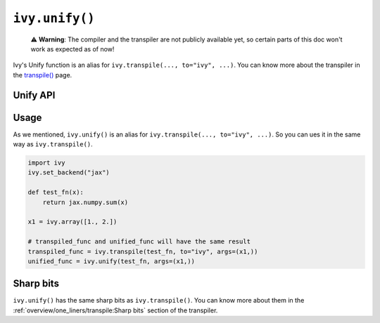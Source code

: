 ``ivy.unify()``
================

..

   ⚠️ **Warning**: The compiler and the transpiler are not publicly available yet, so certain parts of this doc won't work as expected as of now!

Ivy's Unify function is an alias for ``ivy.transpile(..., to="ivy", ...)``. You can know
more about the transpiler in the `transpile() <transpile.rst>`_ page.

Unify API
---------

.. py:function:: ivy.unify(*objs, source = None, args = None, kwargs = None, **transpile_kwargs,)

  Transpiles an object into Ivy code. It's an alias to
  ``ivy.transpile(..., to="ivy", ...)``

  :param objs: Native callable(s) to transpile.
  :type objs: ``Callable``
  :param source: The framework that ``obj`` is from. This must be provided unless ``obj`` is a framework-specific module.
  :type source: ``Optional[str]``
  :param args: If specified, arguments that will be used to unify eagerly.
  :type args: ``Optional[Tuple]``
  :param kwargs: If specified, keyword arguments that will be used to unify eagerly.
  :type kwargs: ``Optional[dict]``
  :param transpile_kwargs: Arbitrary keyword arguments that will be passed to ``ivy.transpile``.

  :rtype: ``Union[Graph, LazyGraph, ModuleType, ivy.Module]``
  :return: A transpiled ``Graph`` or a non-initialized ``LazyGraph``. If the object is a native trainable module, the corresponding module in the target framework will be returned. If the object is a ``ModuleType``, the function will return a copy of the module with every method lazily transpiled.

Usage
-----

As we mentioned, ``ivy.unify()`` is an alias for ``ivy.transpile(..., to="ivy", ...)``.
So you can ues it in the same way as ``ivy.transpile()``.

.. code-block:: python

  import ivy
  ivy.set_backend("jax")

  def test_fn(x):
      return jax.numpy.sum(x)

  x1 = ivy.array([1., 2.])

  # transpiled_func and unified_func will have the same result
  transpiled_func = ivy.transpile(test_fn, to="ivy", args=(x1,))
  unified_func = ivy.unify(test_fn, args=(x1,))

Sharp bits
----------

``ivy.unify()`` has the same sharp bits as ``ivy.transpile()``. You can know more about
them in the :ref:`overview/one_liners/transpile:Sharp bits` section of the transpiler.

.. TODO add more examples explaining how unify is different from transpile